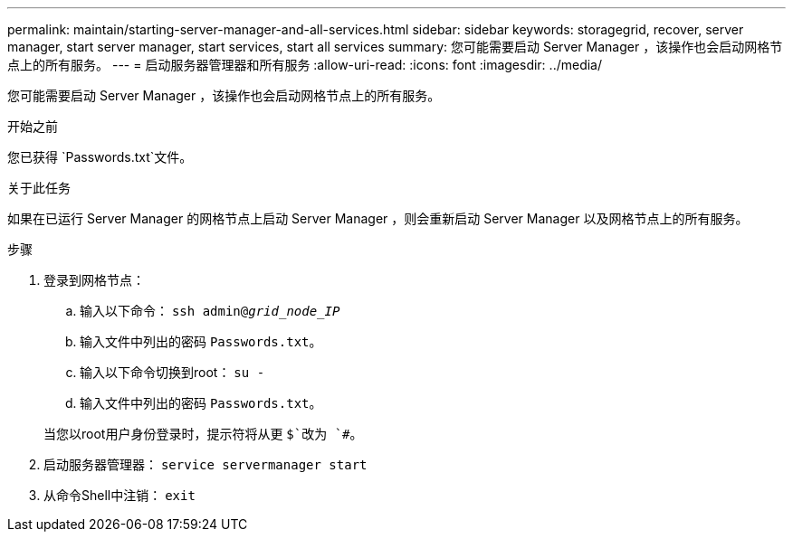 ---
permalink: maintain/starting-server-manager-and-all-services.html 
sidebar: sidebar 
keywords: storagegrid, recover, server manager, start server manager, start services, start all services 
summary: 您可能需要启动 Server Manager ，该操作也会启动网格节点上的所有服务。 
---
= 启动服务器管理器和所有服务
:allow-uri-read: 
:icons: font
:imagesdir: ../media/


[role="lead"]
您可能需要启动 Server Manager ，该操作也会启动网格节点上的所有服务。

.开始之前
您已获得 `Passwords.txt`文件。

.关于此任务
如果在已运行 Server Manager 的网格节点上启动 Server Manager ，则会重新启动 Server Manager 以及网格节点上的所有服务。

.步骤
. 登录到网格节点：
+
.. 输入以下命令： `ssh admin@_grid_node_IP_`
.. 输入文件中列出的密码 `Passwords.txt`。
.. 输入以下命令切换到root： `su -`
.. 输入文件中列出的密码 `Passwords.txt`。


+
当您以root用户身份登录时，提示符将从更 `$`改为 `#`。

. 启动服务器管理器： `service servermanager start`
. 从命令Shell中注销： `exit`

